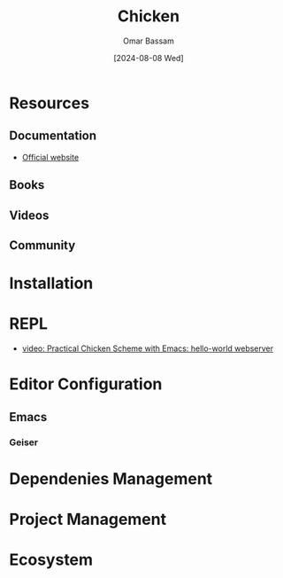 #+title: Chicken
#+author: Omar Bassam
#+date: [2024-08-08 Wed]
#+startup:  nonum

* Resources
** Documentation
- [[https://call-cc.org/][Official website]]
** Books
** Videos
** Community

* Installation
* REPL
- [[https://www.youtube.com/watch?v=eXB3I3S3vJc&t=222s][video: Practical Chicken Scheme with Emacs: hello-world webserver]]
* Editor Configuration
** Emacs
*** Geiser
* Dependenies Management
* Project Management
* Ecosystem
